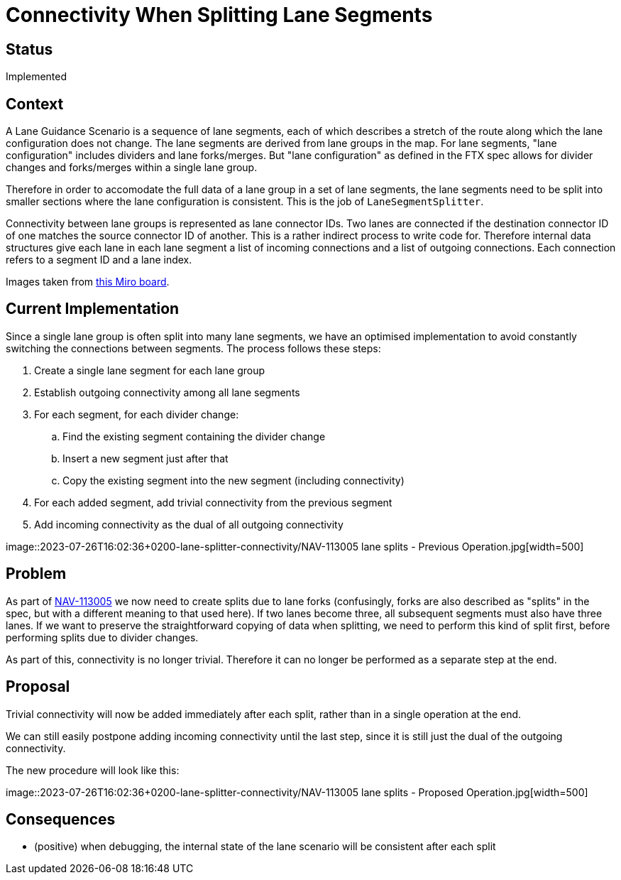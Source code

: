 // Copyright (C) 2018 TomTom NV. All rights reserved.
//
// This software is the proprietary copyright of TomTom NV and its subsidiaries and may be
// used for internal evaluation purposes or commercial use strictly subject to separate
// license agreement between you and TomTom NV. If you are the licensee, you are only permitted
// to use this software in accordance with the terms of your license agreement. If you are
// not the licensee, you are not authorized to use this software in any manner and should
// immediately return or destroy it.

= Connectivity When Splitting Lane Segments

== Status

Implemented

== Context

A Lane Guidance Scenario is a sequence of lane segments, each of which
describes a stretch of the route along which the lane configuration
does not change.  The lane segments are derived from lane groups in
the map.  For lane segments, "lane configuration" includes dividers
and lane forks/merges.  But "lane configuration" as defined in the FTX
spec allows for divider changes and forks/merges within a single lane
group.

Therefore in order to accomodate the full data of a lane group in a
set of lane segments, the lane segments need to be split into smaller
sections where the lane configuration is consistent.  This is the job
of `LaneSegmentSplitter`.

Connectivity between lane groups is represented as lane connector IDs.
Two lanes are connected if the destination connector ID of one matches
the source connector ID of another.  This is a rather indirect process
to write code for.  Therefore internal data structures give each lane
in each lane segment a list of incoming connections and a list of
outgoing connections.  Each connection refers to a segment ID and a
lane index.

Images taken from https://miro.com/app/board/uXjVM0Co3JA=/[this Miro
board].

== Current Implementation

Since a single lane group is often split into many lane segments, we
have an optimised implementation to avoid constantly switching the
connections between segments.  The process follows these steps:

. Create a single lane segment for each lane group
. Establish outgoing connectivity among all lane segments
. For each segment, for each divider change:
.. Find the existing segment containing the divider change
.. Insert a new segment just after that
.. Copy the existing segment into the new segment (including
connectivity)
. For each added segment, add trivial connectivity from the previous
segment
. Add incoming connectivity as the dual of all outgoing connectivity

image::2023-07-26T16:02:36+0200-lane-splitter-connectivity/NAV-113005
lane splits - Previous Operation.jpg[width=500]

== Problem

As part of https://jira.tomtomgroup.com/browse/NAV-113005[NAV-113005]
we now need to create splits due to lane forks (confusingly, forks are
also described as "splits" in the spec, but with a different meaning
to that used here).  If two lanes become three, all subsequent
segments must also have three lanes.  If we want to preserve the
straightforward copying of data when splitting, we need to perform
this kind of split first, before performing splits due to divider
changes.

As part of this, connectivity is no longer trivial.  Therefore it can
no longer be performed as a separate step at the end.

== Proposal

Trivial connectivity will now be added immediately after each split,
rather than in a single operation at the end.

We can still easily postpone adding incoming connectivity until the
last step, since it is still just the dual of the outgoing
connectivity.

The new procedure will look like this:

image::2023-07-26T16:02:36+0200-lane-splitter-connectivity/NAV-113005
lane splits - Proposed Operation.jpg[width=500]

== Consequences

* (positive) when debugging, the internal state of the lane scenario
  will be consistent after each split
